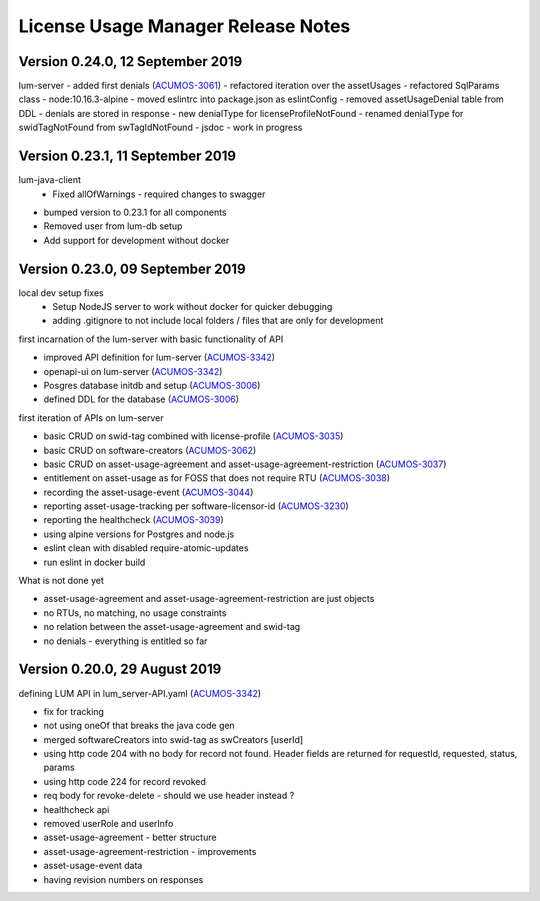 .. ===============LICENSE_START=======================================================
.. Acumos
.. ===================================================================================
.. Copyright (C) 2019 AT&T Intellectual Property. All rights reserved.
.. ===================================================================================
.. This Acumos documentation file is distributed by AT&T
.. under the Creative Commons Attribution 4.0 International License (the "License");
.. you may not use this file except in compliance with the License.
.. You may obtain a copy of the License at
..
..      http://creativecommons.org/licenses/by/4.0
..
.. This file is distributed on an "AS IS" BASIS,
.. WITHOUT WARRANTIES OR CONDITIONS OF ANY KIND, either express or implied.
.. See the License for the specific language governing permissions and
.. limitations under the License.
.. ===============LICENSE_END=========================================================

===================================
License Usage Manager Release Notes
===================================

Version 0.24.0, 12 September 2019
---------------------------------

lum-server
- added first denials (`ACUMOS-3061 <https://jira.acumos.org/browse/ACUMOS-3061>`_)
- refactored iteration over the assetUsages
- refactored SqlParams class
- node:10.16.3-alpine
- moved eslintrc into package.json as eslintConfig
- removed assetUsageDenial table from DDL - denials are stored in response
- new denialType for licenseProfileNotFound
- renamed denialType for swidTagNotFound from swTagIdNotFound
- jsdoc - work in progress

Version 0.23.1, 11 September 2019
---------------------------------

lum-java-client
  - Fixed allOfWarnings - required changes to swagger
- bumped version to 0.23.1 for all components
- Removed user from lum-db setup
- Add support for development without docker

Version 0.23.0, 09 September 2019
---------------------------------

local dev setup fixes
  - Setup NodeJS server to work without docker for quicker debugging
  - adding .gitignore to not include local folders / files that are only for development

first incarnation of the lum-server with basic functionality of API

- improved API definition for lum-server (`ACUMOS-3342 <https://jira.acumos.org/browse/ACUMOS-3342>`_)
- openapi-ui on lum-server (`ACUMOS-3342 <https://jira.acumos.org/browse/ACUMOS-3342>`_)
- Posgres database initdb and setup (`ACUMOS-3006 <https://jira.acumos.org/browse/ACUMOS-3006>`_)
- defined DDL for the database (`ACUMOS-3006 <https://jira.acumos.org/browse/ACUMOS-3006>`_)

first iteration of APIs on lum-server

- basic CRUD on swid-tag combined with license-profile (`ACUMOS-3035 <https://jira.acumos.org/browse/ACUMOS-3035>`_)
- basic CRUD on software-creators (`ACUMOS-3062 <https://jira.acumos.org/browse/ACUMOS-3062>`_)
- basic CRUD on asset-usage-agreement and asset-usage-agreement-restriction (`ACUMOS-3037 <https://jira.acumos.org/browse/ACUMOS-3037>`_)
- entitlement on asset-usage as for FOSS that does not require RTU (`ACUMOS-3038 <https://jira.acumos.org/browse/ACUMOS-3038>`_)
- recording the asset-usage-event (`ACUMOS-3044 <https://jira.acumos.org/browse/ACUMOS-3044>`_)
- reporting asset-usage-tracking per software-licensor-id (`ACUMOS-3230 <https://jira.acumos.org/browse/ACUMOS-3230>`_)
- reporting the healthcheck (`ACUMOS-3039 <https://jira.acumos.org/browse/ACUMOS-3039>`_)
- using alpine versions for Postgres and node.js
- eslint clean with disabled require-atomic-updates
- run eslint in docker build

What is not done yet

- asset-usage-agreement and asset-usage-agreement-restriction are just objects
- no RTUs, no matching, no usage constraints
- no relation between the asset-usage-agreement and swid-tag
- no denials - everything is entitled so far


Version 0.20.0, 29 August 2019
------------------------------

defining LUM API in lum_server-API.yaml (`ACUMOS-3342 <https://jira.acumos.org/browse/ACUMOS-3342/>`_)

- fix for tracking
- not using oneOf that breaks the java code gen
- merged softwareCreators into swid-tag as swCreators [userId]
- using http code 204 with no body for record not found.
  Header fields are returned for requestId, requested, status, params
- using http code 224 for record revoked
- req body for revoke-delete - should we use header instead ?
- healthcheck api
- removed userRole and userInfo
- asset-usage-agreement - better structure
- asset-usage-agreement-restriction - improvements
- asset-usage-event data
- having revision numbers on responses
